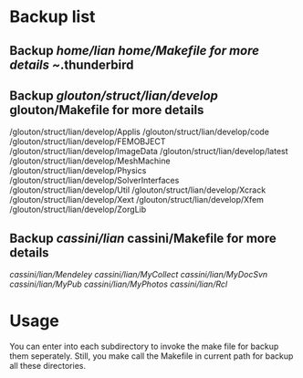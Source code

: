 # -*- org -*-

# Time-stamp: <2011-07-30 23:16:40 Saturday by lian>

#+OPTIONS: ^:nil author:nil timestamp:nil creator:nil

* Backup list

** Backup /home/lian home/Makefile for more details
    ~/.thunderbird

** Backup /glouton/struct/lian/develop/ glouton/Makefile for more details    
    /glouton/struct/lian/develop/Applis
    /glouton/struct/lian/develop/code
    /glouton/struct/lian/develop/FEMOBJECT
    /glouton/struct/lian/develop/ImageData
    /glouton/struct/lian/develop/latest
    /glouton/struct/lian/develop/MeshMachine
    /glouton/struct/lian/develop/Physics
    /glouton/struct/lian/develop/SolverInterfaces
    /glouton/struct/lian/develop/Util
    /glouton/struct/lian/develop/Xcrack
    /glouton/struct/lian/develop/Xext
    /glouton/struct/lian/develop/Xfem
    /glouton/struct/lian/develop/ZorgLib

** Backup /cassini/lian/ cassini/Makefile for more details
    /cassini/lian/Mendeley/
    /cassini/lian/MyCollect/
    /cassini/lian/MyDocSvn/
    /cassini/lian/MyPub/
    /cassini/lian/MyPhotos/
    /cassini/lian/Rcl/
    

* Usage
  You can enter into each subdirectory to invoke the make file for backup them seperately. Still, you make call the Makefile in current path for backup all these directories.

